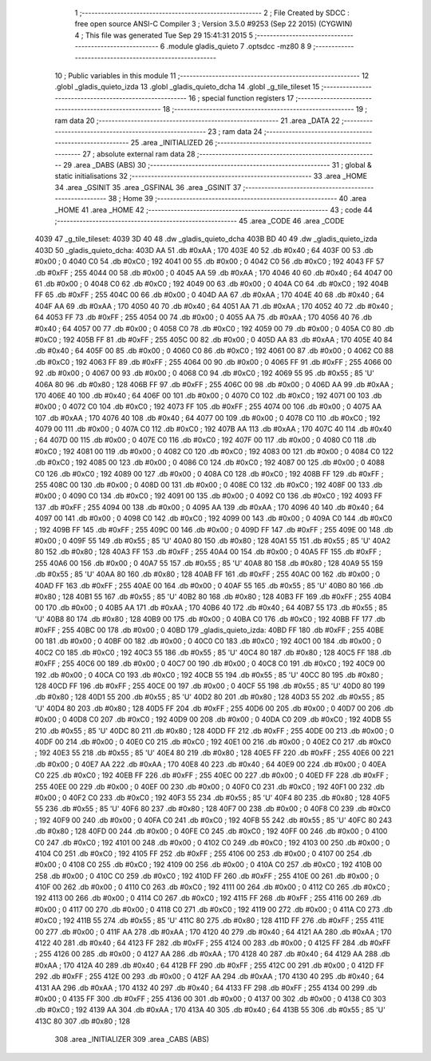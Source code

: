                               1 ;--------------------------------------------------------
                              2 ; File Created by SDCC : free open source ANSI-C Compiler
                              3 ; Version 3.5.0 #9253 (Sep 22 2015) (CYGWIN)
                              4 ; This file was generated Tue Sep 29 15:41:31 2015
                              5 ;--------------------------------------------------------
                              6 	.module gladis_quieto
                              7 	.optsdcc -mz80
                              8 	
                              9 ;--------------------------------------------------------
                             10 ; Public variables in this module
                             11 ;--------------------------------------------------------
                             12 	.globl _gladis_quieto_izda
                             13 	.globl _gladis_quieto_dcha
                             14 	.globl _g_tile_tileset
                             15 ;--------------------------------------------------------
                             16 ; special function registers
                             17 ;--------------------------------------------------------
                             18 ;--------------------------------------------------------
                             19 ; ram data
                             20 ;--------------------------------------------------------
                             21 	.area _DATA
                             22 ;--------------------------------------------------------
                             23 ; ram data
                             24 ;--------------------------------------------------------
                             25 	.area _INITIALIZED
                             26 ;--------------------------------------------------------
                             27 ; absolute external ram data
                             28 ;--------------------------------------------------------
                             29 	.area _DABS (ABS)
                             30 ;--------------------------------------------------------
                             31 ; global & static initialisations
                             32 ;--------------------------------------------------------
                             33 	.area _HOME
                             34 	.area _GSINIT
                             35 	.area _GSFINAL
                             36 	.area _GSINIT
                             37 ;--------------------------------------------------------
                             38 ; Home
                             39 ;--------------------------------------------------------
                             40 	.area _HOME
                             41 	.area _HOME
                             42 ;--------------------------------------------------------
                             43 ; code
                             44 ;--------------------------------------------------------
                             45 	.area _CODE
                             46 	.area _CODE
   4039                      47 _g_tile_tileset:
   4039 3D 40                48 	.dw _gladis_quieto_dcha
   403B BD 40                49 	.dw _gladis_quieto_izda
   403D                      50 _gladis_quieto_dcha:
   403D AA                   51 	.db #0xAA	; 170
   403E 40                   52 	.db #0x40	; 64
   403F 00                   53 	.db #0x00	; 0
   4040 C0                   54 	.db #0xC0	; 192
   4041 00                   55 	.db #0x00	; 0
   4042 C0                   56 	.db #0xC0	; 192
   4043 FF                   57 	.db #0xFF	; 255
   4044 00                   58 	.db #0x00	; 0
   4045 AA                   59 	.db #0xAA	; 170
   4046 40                   60 	.db #0x40	; 64
   4047 00                   61 	.db #0x00	; 0
   4048 C0                   62 	.db #0xC0	; 192
   4049 00                   63 	.db #0x00	; 0
   404A C0                   64 	.db #0xC0	; 192
   404B FF                   65 	.db #0xFF	; 255
   404C 00                   66 	.db #0x00	; 0
   404D AA                   67 	.db #0xAA	; 170
   404E 40                   68 	.db #0x40	; 64
   404F AA                   69 	.db #0xAA	; 170
   4050 40                   70 	.db #0x40	; 64
   4051 AA                   71 	.db #0xAA	; 170
   4052 40                   72 	.db #0x40	; 64
   4053 FF                   73 	.db #0xFF	; 255
   4054 00                   74 	.db #0x00	; 0
   4055 AA                   75 	.db #0xAA	; 170
   4056 40                   76 	.db #0x40	; 64
   4057 00                   77 	.db #0x00	; 0
   4058 C0                   78 	.db #0xC0	; 192
   4059 00                   79 	.db #0x00	; 0
   405A C0                   80 	.db #0xC0	; 192
   405B FF                   81 	.db #0xFF	; 255
   405C 00                   82 	.db #0x00	; 0
   405D AA                   83 	.db #0xAA	; 170
   405E 40                   84 	.db #0x40	; 64
   405F 00                   85 	.db #0x00	; 0
   4060 C0                   86 	.db #0xC0	; 192
   4061 00                   87 	.db #0x00	; 0
   4062 C0                   88 	.db #0xC0	; 192
   4063 FF                   89 	.db #0xFF	; 255
   4064 00                   90 	.db #0x00	; 0
   4065 FF                   91 	.db #0xFF	; 255
   4066 00                   92 	.db #0x00	; 0
   4067 00                   93 	.db #0x00	; 0
   4068 C0                   94 	.db #0xC0	; 192
   4069 55                   95 	.db #0x55	; 85	'U'
   406A 80                   96 	.db #0x80	; 128
   406B FF                   97 	.db #0xFF	; 255
   406C 00                   98 	.db #0x00	; 0
   406D AA                   99 	.db #0xAA	; 170
   406E 40                  100 	.db #0x40	; 64
   406F 00                  101 	.db #0x00	; 0
   4070 C0                  102 	.db #0xC0	; 192
   4071 00                  103 	.db #0x00	; 0
   4072 C0                  104 	.db #0xC0	; 192
   4073 FF                  105 	.db #0xFF	; 255
   4074 00                  106 	.db #0x00	; 0
   4075 AA                  107 	.db #0xAA	; 170
   4076 40                  108 	.db #0x40	; 64
   4077 00                  109 	.db #0x00	; 0
   4078 C0                  110 	.db #0xC0	; 192
   4079 00                  111 	.db #0x00	; 0
   407A C0                  112 	.db #0xC0	; 192
   407B AA                  113 	.db #0xAA	; 170
   407C 40                  114 	.db #0x40	; 64
   407D 00                  115 	.db #0x00	; 0
   407E C0                  116 	.db #0xC0	; 192
   407F 00                  117 	.db #0x00	; 0
   4080 C0                  118 	.db #0xC0	; 192
   4081 00                  119 	.db #0x00	; 0
   4082 C0                  120 	.db #0xC0	; 192
   4083 00                  121 	.db #0x00	; 0
   4084 C0                  122 	.db #0xC0	; 192
   4085 00                  123 	.db #0x00	; 0
   4086 C0                  124 	.db #0xC0	; 192
   4087 00                  125 	.db #0x00	; 0
   4088 C0                  126 	.db #0xC0	; 192
   4089 00                  127 	.db #0x00	; 0
   408A C0                  128 	.db #0xC0	; 192
   408B FF                  129 	.db #0xFF	; 255
   408C 00                  130 	.db #0x00	; 0
   408D 00                  131 	.db #0x00	; 0
   408E C0                  132 	.db #0xC0	; 192
   408F 00                  133 	.db #0x00	; 0
   4090 C0                  134 	.db #0xC0	; 192
   4091 00                  135 	.db #0x00	; 0
   4092 C0                  136 	.db #0xC0	; 192
   4093 FF                  137 	.db #0xFF	; 255
   4094 00                  138 	.db #0x00	; 0
   4095 AA                  139 	.db #0xAA	; 170
   4096 40                  140 	.db #0x40	; 64
   4097 00                  141 	.db #0x00	; 0
   4098 C0                  142 	.db #0xC0	; 192
   4099 00                  143 	.db #0x00	; 0
   409A C0                  144 	.db #0xC0	; 192
   409B FF                  145 	.db #0xFF	; 255
   409C 00                  146 	.db #0x00	; 0
   409D FF                  147 	.db #0xFF	; 255
   409E 00                  148 	.db #0x00	; 0
   409F 55                  149 	.db #0x55	; 85	'U'
   40A0 80                  150 	.db #0x80	; 128
   40A1 55                  151 	.db #0x55	; 85	'U'
   40A2 80                  152 	.db #0x80	; 128
   40A3 FF                  153 	.db #0xFF	; 255
   40A4 00                  154 	.db #0x00	; 0
   40A5 FF                  155 	.db #0xFF	; 255
   40A6 00                  156 	.db #0x00	; 0
   40A7 55                  157 	.db #0x55	; 85	'U'
   40A8 80                  158 	.db #0x80	; 128
   40A9 55                  159 	.db #0x55	; 85	'U'
   40AA 80                  160 	.db #0x80	; 128
   40AB FF                  161 	.db #0xFF	; 255
   40AC 00                  162 	.db #0x00	; 0
   40AD FF                  163 	.db #0xFF	; 255
   40AE 00                  164 	.db #0x00	; 0
   40AF 55                  165 	.db #0x55	; 85	'U'
   40B0 80                  166 	.db #0x80	; 128
   40B1 55                  167 	.db #0x55	; 85	'U'
   40B2 80                  168 	.db #0x80	; 128
   40B3 FF                  169 	.db #0xFF	; 255
   40B4 00                  170 	.db #0x00	; 0
   40B5 AA                  171 	.db #0xAA	; 170
   40B6 40                  172 	.db #0x40	; 64
   40B7 55                  173 	.db #0x55	; 85	'U'
   40B8 80                  174 	.db #0x80	; 128
   40B9 00                  175 	.db #0x00	; 0
   40BA C0                  176 	.db #0xC0	; 192
   40BB FF                  177 	.db #0xFF	; 255
   40BC 00                  178 	.db #0x00	; 0
   40BD                     179 _gladis_quieto_izda:
   40BD FF                  180 	.db #0xFF	; 255
   40BE 00                  181 	.db #0x00	; 0
   40BF 00                  182 	.db #0x00	; 0
   40C0 C0                  183 	.db #0xC0	; 192
   40C1 00                  184 	.db #0x00	; 0
   40C2 C0                  185 	.db #0xC0	; 192
   40C3 55                  186 	.db #0x55	; 85	'U'
   40C4 80                  187 	.db #0x80	; 128
   40C5 FF                  188 	.db #0xFF	; 255
   40C6 00                  189 	.db #0x00	; 0
   40C7 00                  190 	.db #0x00	; 0
   40C8 C0                  191 	.db #0xC0	; 192
   40C9 00                  192 	.db #0x00	; 0
   40CA C0                  193 	.db #0xC0	; 192
   40CB 55                  194 	.db #0x55	; 85	'U'
   40CC 80                  195 	.db #0x80	; 128
   40CD FF                  196 	.db #0xFF	; 255
   40CE 00                  197 	.db #0x00	; 0
   40CF 55                  198 	.db #0x55	; 85	'U'
   40D0 80                  199 	.db #0x80	; 128
   40D1 55                  200 	.db #0x55	; 85	'U'
   40D2 80                  201 	.db #0x80	; 128
   40D3 55                  202 	.db #0x55	; 85	'U'
   40D4 80                  203 	.db #0x80	; 128
   40D5 FF                  204 	.db #0xFF	; 255
   40D6 00                  205 	.db #0x00	; 0
   40D7 00                  206 	.db #0x00	; 0
   40D8 C0                  207 	.db #0xC0	; 192
   40D9 00                  208 	.db #0x00	; 0
   40DA C0                  209 	.db #0xC0	; 192
   40DB 55                  210 	.db #0x55	; 85	'U'
   40DC 80                  211 	.db #0x80	; 128
   40DD FF                  212 	.db #0xFF	; 255
   40DE 00                  213 	.db #0x00	; 0
   40DF 00                  214 	.db #0x00	; 0
   40E0 C0                  215 	.db #0xC0	; 192
   40E1 00                  216 	.db #0x00	; 0
   40E2 C0                  217 	.db #0xC0	; 192
   40E3 55                  218 	.db #0x55	; 85	'U'
   40E4 80                  219 	.db #0x80	; 128
   40E5 FF                  220 	.db #0xFF	; 255
   40E6 00                  221 	.db #0x00	; 0
   40E7 AA                  222 	.db #0xAA	; 170
   40E8 40                  223 	.db #0x40	; 64
   40E9 00                  224 	.db #0x00	; 0
   40EA C0                  225 	.db #0xC0	; 192
   40EB FF                  226 	.db #0xFF	; 255
   40EC 00                  227 	.db #0x00	; 0
   40ED FF                  228 	.db #0xFF	; 255
   40EE 00                  229 	.db #0x00	; 0
   40EF 00                  230 	.db #0x00	; 0
   40F0 C0                  231 	.db #0xC0	; 192
   40F1 00                  232 	.db #0x00	; 0
   40F2 C0                  233 	.db #0xC0	; 192
   40F3 55                  234 	.db #0x55	; 85	'U'
   40F4 80                  235 	.db #0x80	; 128
   40F5 55                  236 	.db #0x55	; 85	'U'
   40F6 80                  237 	.db #0x80	; 128
   40F7 00                  238 	.db #0x00	; 0
   40F8 C0                  239 	.db #0xC0	; 192
   40F9 00                  240 	.db #0x00	; 0
   40FA C0                  241 	.db #0xC0	; 192
   40FB 55                  242 	.db #0x55	; 85	'U'
   40FC 80                  243 	.db #0x80	; 128
   40FD 00                  244 	.db #0x00	; 0
   40FE C0                  245 	.db #0xC0	; 192
   40FF 00                  246 	.db #0x00	; 0
   4100 C0                  247 	.db #0xC0	; 192
   4101 00                  248 	.db #0x00	; 0
   4102 C0                  249 	.db #0xC0	; 192
   4103 00                  250 	.db #0x00	; 0
   4104 C0                  251 	.db #0xC0	; 192
   4105 FF                  252 	.db #0xFF	; 255
   4106 00                  253 	.db #0x00	; 0
   4107 00                  254 	.db #0x00	; 0
   4108 C0                  255 	.db #0xC0	; 192
   4109 00                  256 	.db #0x00	; 0
   410A C0                  257 	.db #0xC0	; 192
   410B 00                  258 	.db #0x00	; 0
   410C C0                  259 	.db #0xC0	; 192
   410D FF                  260 	.db #0xFF	; 255
   410E 00                  261 	.db #0x00	; 0
   410F 00                  262 	.db #0x00	; 0
   4110 C0                  263 	.db #0xC0	; 192
   4111 00                  264 	.db #0x00	; 0
   4112 C0                  265 	.db #0xC0	; 192
   4113 00                  266 	.db #0x00	; 0
   4114 C0                  267 	.db #0xC0	; 192
   4115 FF                  268 	.db #0xFF	; 255
   4116 00                  269 	.db #0x00	; 0
   4117 00                  270 	.db #0x00	; 0
   4118 C0                  271 	.db #0xC0	; 192
   4119 00                  272 	.db #0x00	; 0
   411A C0                  273 	.db #0xC0	; 192
   411B 55                  274 	.db #0x55	; 85	'U'
   411C 80                  275 	.db #0x80	; 128
   411D FF                  276 	.db #0xFF	; 255
   411E 00                  277 	.db #0x00	; 0
   411F AA                  278 	.db #0xAA	; 170
   4120 40                  279 	.db #0x40	; 64
   4121 AA                  280 	.db #0xAA	; 170
   4122 40                  281 	.db #0x40	; 64
   4123 FF                  282 	.db #0xFF	; 255
   4124 00                  283 	.db #0x00	; 0
   4125 FF                  284 	.db #0xFF	; 255
   4126 00                  285 	.db #0x00	; 0
   4127 AA                  286 	.db #0xAA	; 170
   4128 40                  287 	.db #0x40	; 64
   4129 AA                  288 	.db #0xAA	; 170
   412A 40                  289 	.db #0x40	; 64
   412B FF                  290 	.db #0xFF	; 255
   412C 00                  291 	.db #0x00	; 0
   412D FF                  292 	.db #0xFF	; 255
   412E 00                  293 	.db #0x00	; 0
   412F AA                  294 	.db #0xAA	; 170
   4130 40                  295 	.db #0x40	; 64
   4131 AA                  296 	.db #0xAA	; 170
   4132 40                  297 	.db #0x40	; 64
   4133 FF                  298 	.db #0xFF	; 255
   4134 00                  299 	.db #0x00	; 0
   4135 FF                  300 	.db #0xFF	; 255
   4136 00                  301 	.db #0x00	; 0
   4137 00                  302 	.db #0x00	; 0
   4138 C0                  303 	.db #0xC0	; 192
   4139 AA                  304 	.db #0xAA	; 170
   413A 40                  305 	.db #0x40	; 64
   413B 55                  306 	.db #0x55	; 85	'U'
   413C 80                  307 	.db #0x80	; 128
                            308 	.area _INITIALIZER
                            309 	.area _CABS (ABS)
